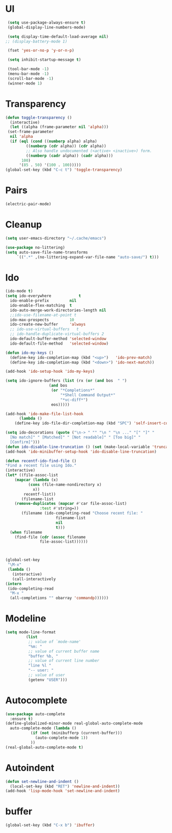 * UI
#+BEGIN_SRC emacs-lisp
 (setq use-package-always-ensure t)
 (global-display-line-numbers-mode)

 (setq display-time-default-load-average nil)
;; (display-battery-mode 1)

 (fset 'yes-or-no-p 'y-or-n-p)

 (setq inhibit-startup-message t)

 (tool-bar-mode -1)
 (menu-bar-mode -1)
 (scroll-bar-mode -1)
 (winner-mode 1)
#+END_SRC

* Transparency
  #+BEGIN_SRC emacs-lisp
   (defun toggle-transparency ()
     (interactive)
     (let ((alpha (frame-parameter nil 'alpha)))
	(set-frame-parameter
	 nil 'alpha
	 (if (eql (cond ((numberp alpha) alpha)
			((numberp (cdr alpha)) (cdr alpha))
			;; Also handle undocumented (<active> <inactive>) form.
			((numberp (cadr alpha)) (cadr alpha)))
		  100)
	     '(85 . 50) '(100 . 100)))))
   (global-set-key (kbd "C-c t") 'toggle-transparency)
  #+END_SRC
* Pairs
    #+BEGIN_SRC emacs-lisp
(electric-pair-mode)
    #+END_SRC
    
* Cleanup
  #+BEGIN_SRC emacs-lisp
 (setq user-emacs-directory "~/.cache/emacs")

 (use-package no-littering)
 (setq auto-save-file-name-transforms
	  `((".*" ,(no-littering-expand-var-file-name "auto-save/") t)))
  #+END_SRC
* Ido
  #+BEGIN_SRC emacs-lisp
    (ido-mode t)
    (setq ido-everywhere            t
	  ido-enable-prefix         nil
	  ido-enable-flex-matching  t
	  ido-auto-merge-work-directories-length nil
	  ;;ido-use-filename-at-point t
	  ido-max-prospects         10
	  ido-create-new-buffer     'always
	  ;; ido-use-virtual-buffers   t
	  ;; ido-handle-duplicate-virtual-buffers 2
	  ido-default-buffer-method 'selected-window
	  ido-default-file-method   'selected-window)

    (defun ido-my-keys ()
      (define-key ido-completion-map (kbd "<up>")   'ido-prev-match)
      (define-key ido-completion-map (kbd "<down>") 'ido-next-match))

    (add-hook 'ido-setup-hook 'ido-my-keys)

    (setq ido-ignore-buffers (list (rx (or (and bos  " ")
					   (and bos
						(or "*Completions*"
						    "*Shell Command Output*"
						    "*vc-diff*")
						eos)))))

    (add-hook 'ido-make-file-list-hook
	      (lambda ()
		(define-key ido-file-dir-completion-map (kbd "SPC") 'self-insert-command)))

    (setq ido-decorations (quote ("\n-> " "" "\n " "\n ..." "[" "]" "
      [No match]" " [Matched]" " [Not readable]" " [Too big]" "
      [Confirm]")))
    (defun ido-disable-line-truncation () (set (make-local-variable 'truncate-lines) nil))
    (add-hook 'ido-minibuffer-setup-hook 'ido-disable-line-truncation)

    (defun recentf-ido-find-file ()
	"Find a recent file using Ido."
	(interactive)
	(let* ((file-assoc-list
		(mapcar (lambda (x)
			  (cons (file-name-nondirectory x)
				x))
			recentf-list))
	       (filename-list
		(remove-duplicates (mapcar #'car file-assoc-list)
				   :test #'string=))
	       (filename (ido-completing-read "Choose recent file: "
					      filename-list
					      nil
					      t)))
	  (when filename
	    (find-file (cdr (assoc filename
				   file-assoc-list))))))



    (global-set-key
     "\M-x"
     (lambda ()
       (interactive)
       (call-interactively
	(intern
	 (ido-completing-read
	  "M-x "
	  (all-completions "" obarray 'commandp))))))
  #+END_SRC
* Modeline
  #+BEGIN_SRC emacs-lisp
 (setq mode-line-format
          (list
           ;; value of `mode-name'
           "%m: "
           ;; value of current buffer name
           "buffer %b, "
           ;; value of current line number
           "line %l "
           "-- user: "
           ;; value of user
           (getenv "USER")))
  #+END_SRC
* Autocomplete
  #+BEGIN_SRC emacs-lisp
    (use-package auto-complete
      :ensure t)
    (define-globalized-minor-mode real-global-auto-complete-mode
      auto-complete-mode (lambda ()
			   (if (not (minibufferp (current-buffer)))
			     (auto-complete-mode 1))
			   ))
    (real-global-auto-complete-mode t)
  #+END_SRC

* Autoindent
  #+BEGIN_SRC emacs-lisp
    (defun set-newline-and-indent ()
      (local-set-key (kbd "RET") 'newline-and-indent))
    (add-hook 'lisp-mode-hook 'set-newline-and-indent)
  #+END_SRC

* buffer
  #+BEGIN_SRC emacs-lisp
    (global-set-key (kbd "C-x b") 'ibuffer)
  #+END_SRC

